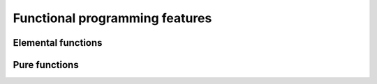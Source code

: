 

Functional programming features
===============================


Elemental functions
-------------------


Pure functions
--------------
